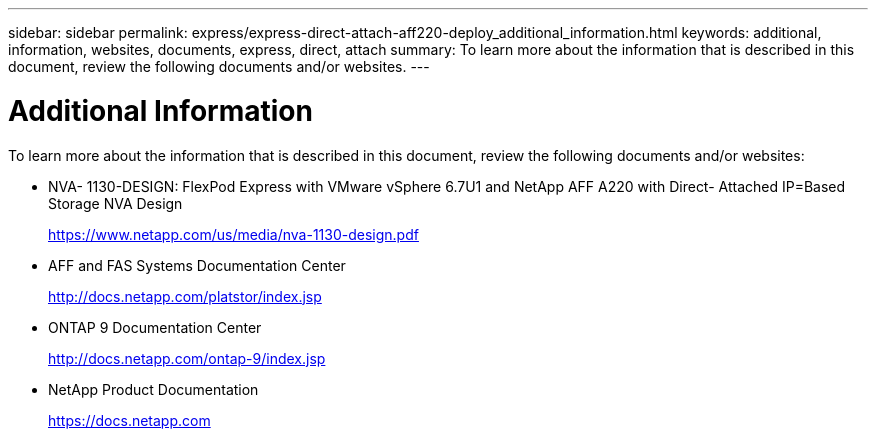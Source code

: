 ---
sidebar: sidebar
permalink: express/express-direct-attach-aff220-deploy_additional_information.html
keywords: additional, information, websites, documents, express, direct, attach
summary: To learn more about the information that is described in this document, review the following documents and/or websites.
---

= Additional Information
:hardbreaks:
:nofooter:
:icons: font
:linkattrs:
:imagesdir: ./../media/

//
// This file was created with NDAC Version 2.0 (August 17, 2020)
//
// 2021-05-20 10:50:17.741604
//

[.lead]
To learn more about the information that is described in this document, review the following documents and/or websites:

* NVA- 1130-DESIGN: FlexPod Express with VMware vSphere 6.7U1 and NetApp AFF A220 with Direct- Attached IP=Based Storage NVA Design
+
https://www.netapp.com/us/media/nva-1130-design.pdf[https://www.netapp.com/us/media/nva-1130-design.pdf^]

* AFF and FAS Systems Documentation Center
+
http://docs.netapp.com/platstor/index.jsp[http://docs.netapp.com/platstor/index.jsp^]

* ONTAP 9 Documentation Center
+
http://docs.netapp.com/ontap-9/index.jsp[http://docs.netapp.com/ontap-9/index.jsp^]

* NetApp Product Documentation
+
https://docs.netapp.com[https://docs.netapp.com^]
